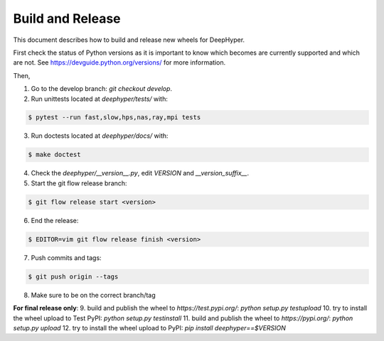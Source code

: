 Build and Release
*****************

This document describes how to build and release new wheels for DeepHyper.

First check the status of Python versions as it is important to know which becomes are currently supported and which are not. See https://devguide.python.org/versions/ for more information.

Then,

1. Go to the develop branch: `git checkout develop`.
2. Run unittests located at `deephyper/tests/` with:

.. code-block:: bash

    $ pytest --run fast,slow,hps,nas,ray,mpi tests

3. Run doctests located at `deephyper/docs/` with:

.. code-block:: bash

    $ make doctest

4. Check the `deephyper/__version__.py`, edit `VERSION` and `__version_suffix__`.
5. Start the git flow release branch:

.. code-block:: bash

    $ git flow release start <version>

6. End the release:

.. code-block:: bash

    $ EDITOR=vim git flow release finish <version>

7. Push commits and tags: 

.. code-block:: bash

    $ git push origin --tags

8. Make sure to be on the correct branch/tag

**For final release only**:
9. build and publish the wheel to `https://test.pypi.org/`: `python setup.py testupload`
10. try to install the wheel upload to Test PyPI: `python setup.py testinstall`
11. build and publish the wheel to `https://pypi.org/`: `python setup.py upload`
12. try to install the wheel upload to PyPI: `pip install deephyper==$VERSION`
